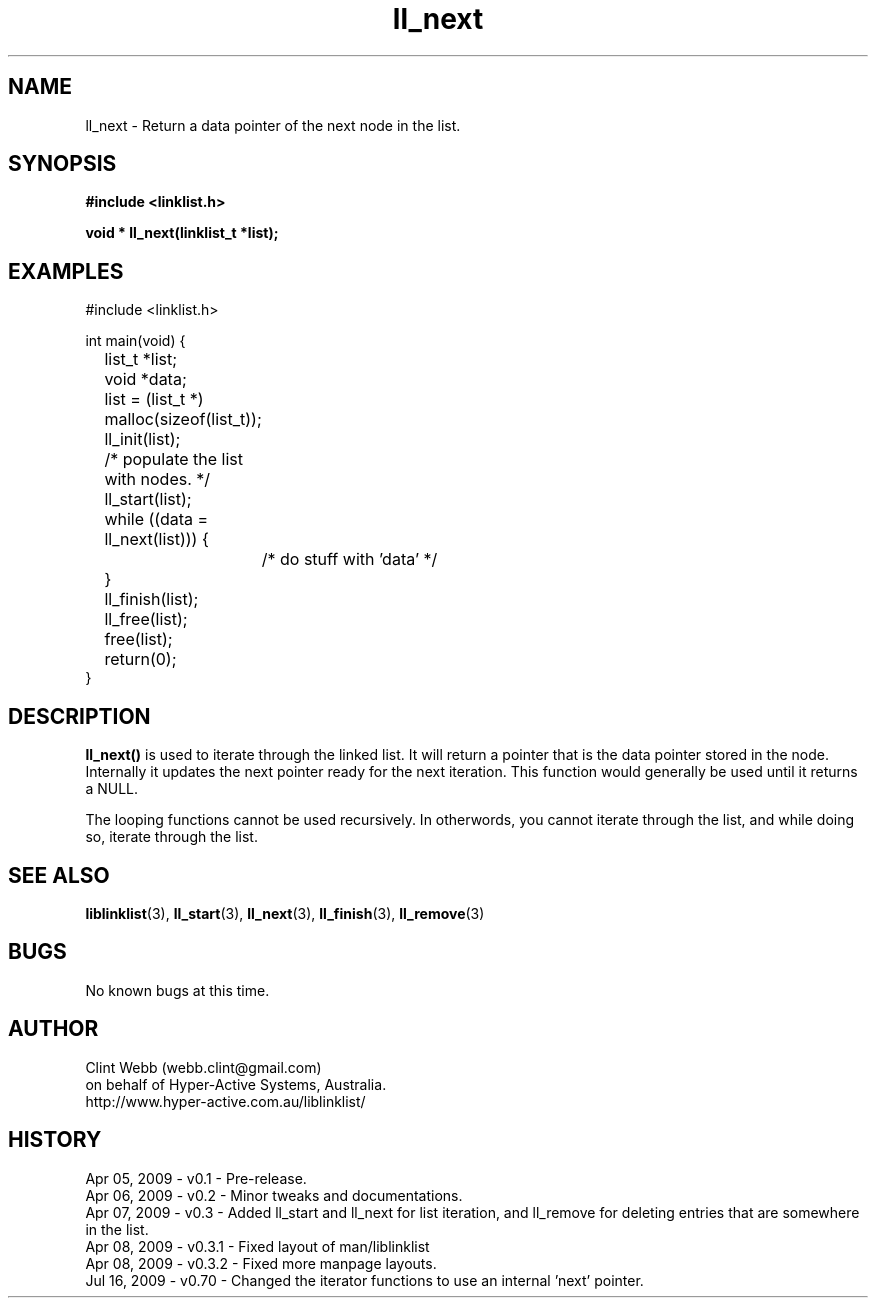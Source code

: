 .\" man page for liblinklist
.\" Contact dev@hyper-active.com.au to correct errors or omissions. 
.TH ll_next 3 "16 July 2009" "0.7" "Simple library to manage a free-standing linked list of generic objects."
.SH NAME
ll_next \- Return a data pointer of the next node in the list.
.SH SYNOPSIS
.B #include <linklist.h>
.sp
.B void * ll_next(linklist_t *list);
.br
.SH EXAMPLES
#include <linklist.h>
.sp
int main(void) {
.br
	list_t *list;
.br
	void *data;
.sp
	list = (list_t *) malloc(sizeof(list_t));
.br
	ll_init(list);
.sp
	/* populate the list with nodes. */
.sp
	ll_start(list);
.br
	while ((data = ll_next(list))) {
.br
		/* do stuff with 'data' */
.br
	}
.br
	ll_finish(list);
.sp
	ll_free(list);
.br
	free(list);
.br
	return(0);
.br
}
.SH DESCRIPTION
.B ll_next()
is used to iterate through the linked list. It will return a pointer that is the data pointer stored in the node.  Internally it updates the next pointer ready for the next iteration.  This function would generally be used until it returns a NULL.
.sp
The looping functions cannot be used recursively.  In otherwords, you cannot iterate through the list, and while doing so, iterate through the list.
.sp

.SH SEE ALSO
.BR liblinklist (3),
.BR ll_start (3),
.BR ll_next (3),
.BR ll_finish (3),
.BR ll_remove (3)
.SH BUGS
No known bugs at this time. 
.SH AUTHOR
.nf
Clint Webb (webb.clint@gmail.com)
on behalf of Hyper-Active Systems, Australia.
.br
http://www.hyper-active.com.au/liblinklist/
.fi
.SH HISTORY
Apr 05, 2009 \- v0.1 - Pre-release.
.br
Apr 06, 2009 \- v0.2 - Minor tweaks and documentations.
.br
Apr 07, 2009 \- v0.3 - Added ll_start and ll_next for list iteration, and ll_remove for deleting entries that are somewhere in the list.
.br
Apr 08, 2009 \- v0.3.1 - Fixed layout of man/liblinklist
.br
Apr 08, 2009 \- v0.3.2 - Fixed more manpage layouts.
.br
Jul 16, 2009 \- v0.70 - Changed the iterator functions to use an internal 'next' pointer.
